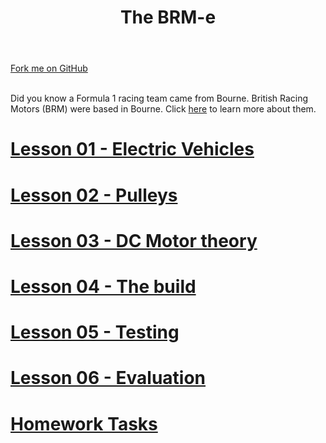 #+STARTUP:indent
#+HTML_HEAD: <link rel="stylesheet" type="text/css" href="css/styles.css"/>
#+HTML_HEAD_EXTRA: <link href='http://fonts.googleapis.com/css?family=Ubuntu+Mono|Ubuntu' rel='stylesheet' type='text/css'>
#+BEGIN_COMMENT
#+STYLE: <link rel="stylesheet" type="text/css" href="css/styles.css"/>
#+STYLE: <link href='http://fonts.googleapis.com/css?family=Ubuntu+Mono|Ubuntu' rel='stylesheet' type='text/css'>
#+END_COMMENT
#+OPTIONS: f:nil author:nil num:1 creator:nil timestamp:nil 

#+TITLE: The BRM-e
#+AUTHOR: Clinton Delport
#+OPTIONS: toc:nil f:nil author:nil num:nil creator:nil timestamp:nil 

#+BEGIN_HTML
<div class=ribbon>
<a href="https://github.com/stcd11/9-SC-Flyer">Fork me on GitHub</a>
</div>
<center>
<br>
<img src=img/flyer.png width=50%>
</center>
#+END_HTML
Did you know a Formula 1 racing team came from Bourne. British Racing Motors (BRM) were based in Bourne.
Click [[http://members.madasafish.com/~d_hodgkinson/brmplaces.htm][here]] to learn more about them. 
* [[file:1.html][Lesson 01 - Electric Vehicles]]
:PROPERTIES:
:HTML_CONTAINER_CLASS: activity
:END:
* [[file:2.html][Lesson 02 - Pulleys ]]
:PROPERTIES:
:HTML_CONTAINER_CLASS: activity
:END:
* [[file:3.html][Lesson 03 - DC Motor theory]]
:PROPERTIES:
:HTML_CONTAINER_CLASS: activity
:END:
* [[./4.html][Lesson 04 - The build]]
:PROPERTIES:
:HTML_CONTAINER_CLASS: activity
:END:
* [[file:5.html][Lesson 05 - Testing]]
:PROPERTIES:
:HTML_CONTAINER_CLASS: activity
:END:
* [[file:evaluation.html][Lesson 06 - Evaluation]]
:PROPERTIES:
:HTML_CONTAINER_CLASS: activity
:END:
* [[file:homework.html][Homework Tasks]]
:PROPERTIES:
:HTML_CONTAINER_CLASS: activity
:END:
